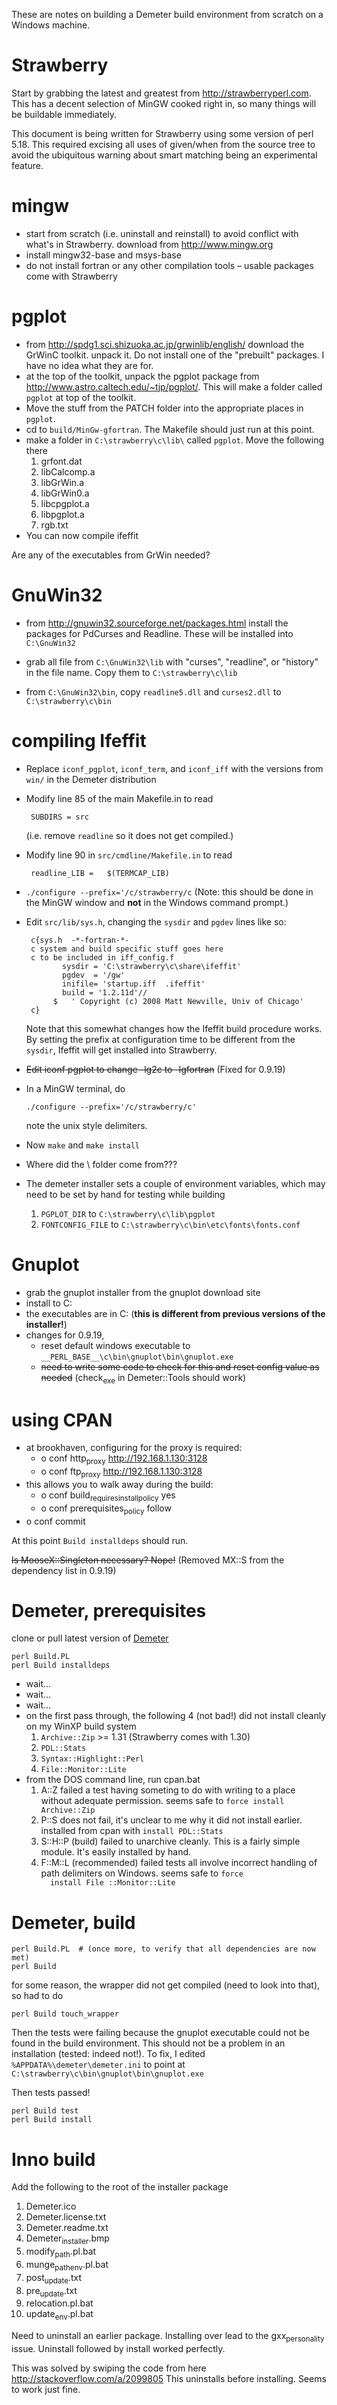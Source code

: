 These are notes on building a Demeter build environment from scratch on a Windows machine.

* Strawberry

Start by grabbing the latest and greatest from
http://strawberryperl.com.  This has a decent selection of MinGW
cooked right in, so many things will be buildable immediately.

This document is being written for Strawberry using some version of
perl 5.18.  This required excising all uses of given/when from the
source tree to avoid the ubiquitous warning about smart matching being
an experimental feature.

* mingw

 + start from scratch (i.e. uninstall and reinstall) to avoid conflict
   with what's in Strawberry.  download from http://www.mingw.org
 + install mingw32-base and msys-base
 + do not install fortran or any other compilation tools -- usable
   packages come with Strawberry

* pgplot

 + from http://spdg1.sci.shizuoka.ac.jp/grwinlib/english/ download the
   GrWinC toolkit.  unpack it.  Do not install one of the "prebuilt"
   packages.  I have no idea what they are for.
 + at the top of the toolkit, unpack the pgplot package from
   http://www.astro.caltech.edu/~tjp/pgplot/.  This will make a folder
   called ~pgplot~ at top of the toolkit.
 + Move the stuff from the PATCH folder into the appropriate places in
   ~pgplot~. 
 + cd to ~build/MinGw-gfortran~.  The Makefile should just run at this
   point. 
 + make a folder in ~C:\strawberry\c\lib\~ called ~pgplot~.  Move the
   following there
    1. grfont.dat  
    2. libCalcomp.a
    3. libGrWin.a
    4. libGrWin0.a
    5. libcpgplot.a
    6. libpgplot.a
    7. rgb.txt
 + You can now compile ifeffit
   
Are any of the executables from GrWin needed?

* GnuWin32

 + from http://gnuwin32.sourceforge.net/packages.html install the
   packages for PdCurses and Readline.  These will be installed into
   ~C:\GnuWin32~

 + grab all file from ~C:\GnuWin32\lib~ with "curses", "readline", or
   "history" in the file name.  Copy them to ~C:\strawberry\c\lib~ 

 + from ~C:\GnuWin32\bin~, copy ~readline5.dll~ and ~curses2.dll~ to
   ~C:\strawberry\c\bin~   

* compiling Ifeffit

 + Replace ~iconf_pgplot~, ~iconf_term~, and ~iconf_iff~ with the
   versions from ~win/~ in the Demeter distribution 

 + Modify line 85 of the main Makefile.in to read 
   :  SUBDIRS = src
   (i.e. remove ~readline~ so it does not get compiled.)

 + Modify line 90 in ~src/cmdline/Makefile.in~ to read 
   :  readline_LIB =   $(TERMCAP_LIB)

 + ~./configure --prefix='/c/strawberry/c~  (Note: this should be done
   in the MinGW window and *not* in the Windows command prompt.) 

 + Edit ~src/lib/sys.h~, changing the ~sysdir~ and ~pgdev~ lines like so:
   :  c{sys.h  -*-fortran-*- 
   :  c system and build specific stuff goes here
   :  c to be included in iff_config.f
   :         sysdir = 'C:\strawberry\c\share\ifeffit'
   :         pgdev  = '/gw'
   :         inifile= 'startup.iff  .ifeffit'
   :         build = '1.2.11d'//
   :       $   ' Copyright (c) 2008 Matt Newville, Univ of Chicago'
   :  c}
   Note that this somewhat changes how the Ifeffit build procedure
   works.  By setting the prefix at configuration time to be different
   from the ~sysdir~, Ifeffit will get installed into Strawberry.

 + +Edit iconf pgplot to change -lg2c to -lgfortran+ (Fixed for 0.9.19)

 + In a MinGW terminal, do 
   : ./configure --prefix='/c/strawberry/c'
   note the unix style delimiters.

 + Now ~make~ and ~make install~ 

 + Where did the \etc\fonts\ folder come from???

 + The demeter installer sets a couple of environment variables, which
   may need to be set by hand for testing while building
    1. ~PGPLOT_DIR~ to ~C:\strawberry\c\lib\pgplot~
    2. ~FONTCONFIG_FILE~ to ~C:\strawberry\c\bin\etc\fonts\fonts.conf~

* Gnuplot

 + grab the gnuplot installer from the gnuplot download site
 + install to C:\strawberry\c\bin\gnuplot
 + the executables are in C:\strawberry\c\bin\gnuplot\bin (*this is
   different from previous versions of the installer!*)
 + changes for 0.9.19,
   * reset default windows executable to ~__PERL_BASE__\c\bin\gnuplot\bin\gnuplot.exe~
   * +need to write some code to check for this and reset config value
     as needed+ (check_exe in Demeter::Tools should work)

* using CPAN

 + at brookhaven, configuring for the proxy is required:
   * o conf http_proxy http://192.168.1.130:3128
   * o conf ftp_proxy http://192.168.1.130:3128
 + this allows you to walk away during the build:
   * o conf build_requires_install_policy yes
   * o conf prerequisites_policy follow
 + o conf commit

At this point ~Build installdeps~ should run.

+Is MooseX::Singleton necessary?  Nope!+ (Removed MX::S from the
dependency list in 0.9.19)

* Demeter, prerequisites

clone or pull latest version of [[https://github.com/bruceravel/demeter][Demeter]]

 : perl Build.PL
 : perl Build installdeps

 + wait...
 + wait...
 + wait...
 + on the first pass through, the following 4 (not bad!) did not
   install cleanly on my WinXP build system
    1. ~Archive::Zip~ >= 1.31 (Strawberry comes with 1.30)
    2. ~PDL::Stats~
    3. ~Syntax::Highlight::Perl~
    4. ~File::Monitor::Lite~
 + from the DOS command line, run cpan.bat
    1. A::Z failed a test having someting to do with writing to a place
       without adequate permission.  seems safe to ~force install Archive::Zip~
    2. P::S does not fail, it's unclear to me why it did not install
       earlier.  installed from cpan with ~install PDL::Stats~
    3. S::H::P (build) failed to unarchive cleanly.  This is a fairly
       simple module.  It's easily installed by hand.
    4. F::M::L (recommended) failed tests all involve incorrect
       handling of path delimiters on Windows.  seems safe to ~force
       install File ::Monitor::Lite~

* Demeter, build

  : perl Build.PL  # (once more, to verify that all dependencies are now met)
  : perl Build

for some reason, the wrapper did not get compiled (need to look into that), so had to do

  : perl Build touch_wrapper

Then the tests were failing because the gnuplot executable could not
be found in the build environment.  This should not be a problem in an
installation (tested: indeed not!).  To fix, I edited
~%APPDATA%\demeter\demeter.ini~ to point at
~C:\strawberry\c\bin\gnuplot\bin\gnuplot.exe~

Then tests passed!

  : perl Build test
  : perl Build install

* Inno build

Add the following to the root of the installer package

 1. Demeter.ico
 2. Demeter.license.txt
 3. Demeter.readme.txt
 4. Demeter_installer.bmp
 5. modify_path.pl.bat
 6. munge_pathenv.pl.bat
 7. post_update.txt
 8. pre_update.txt
 9. relocation.pl.bat
 10. update_env.pl.bat

Need to uninstall an earlier package.  Installing over lead to the
gxx_personality issue.  Uninstall followed by install worked perfectly.

This was solved by swiping the code from here http://stackoverflow.com/a/2099805
This uninstalls before installing.  Seems to work just fine.
